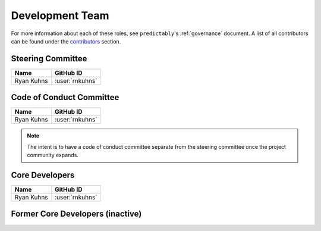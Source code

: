 .. _team:

================
Development Team
================

For more information about each of these roles, see ``predictably``'s
:ref:`governance` document. A list of all contributors can be found under
the `contributors <contributors.md>`_ section.

Steering Committee
==================

.. list-table::
   :header-rows: 1

   * - Name
     - GitHub ID
   * - Ryan Kuhns
     - :user:`rnkuhns`

Code of Conduct Committee
=========================

.. list-table::
   :header-rows: 1

   * - Name
     - GitHub ID
   * - Ryan Kuhns
     - :user:`rnkuhns`

.. note::

    The intent is to have a code of conduct committee separate from the steering
    committee once the project community expands.

Core Developers
===============

.. list-table::
   :header-rows: 1

   * - Name
     - GitHub ID
   * - Ryan Kuhns
     - :user:`rnkuhns`

Former Core Developers (inactive)
=================================
